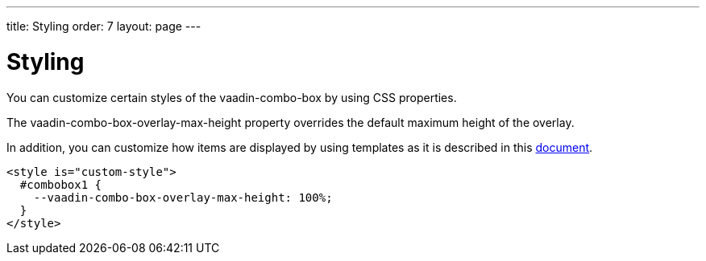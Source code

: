 ---
title: Styling
order: 7
layout: page
---


[[vaadin-combo-box.styling]]
= Styling

You can customize certain styles of the [vaadinelement]#vaadin-combo-box# by using CSS properties.

The [propertyname]#vaadin-combo-box-overlay-max-height# property overrides the default maximum height of the overlay.

In addition, you can customize how items are displayed by using templates as it is described in this link:vaadin-combo-box-item-template.html[document].

[source,html]
----
<style is="custom-style">
  #combobox1 {
    --vaadin-combo-box-overlay-max-height: 100%;
  }
</style>
----

